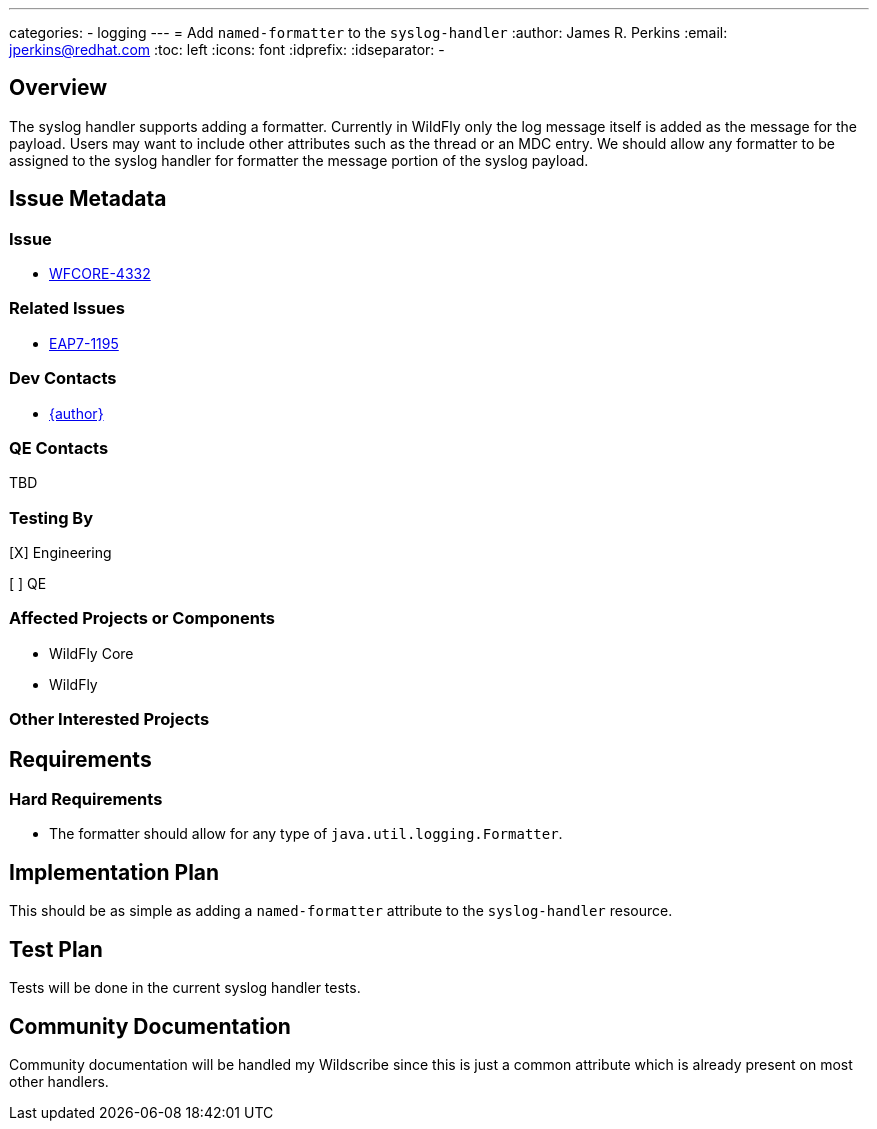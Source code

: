 ---
categories:
  - logging
---
= Add `named-formatter` to the `syslog-handler`
:author:            James R. Perkins
:email:             jperkins@redhat.com
:toc:               left
:icons:             font
:idprefix:
:idseparator:       -

== Overview

The syslog handler supports adding a formatter. Currently in WildFly only the log message itself is added as the
message for the payload. Users may want to include other attributes such as the thread or an MDC entry. We should allow
any formatter to be assigned to the syslog handler for formatter the message portion of the syslog payload.

== Issue Metadata

=== Issue

* https://issues.redhat.com/browse/WFCORE-4332[WFCORE-4332]

=== Related Issues

* https://issues.redhat.com/browse/EAP7-1195[EAP7-1195]

=== Dev Contacts

* mailto:{email}[{author}]

=== QE Contacts

TBD

=== Testing By
[X] Engineering

[ ] QE

=== Affected Projects or Components

* WildFly Core
* WildFly

=== Other Interested Projects

== Requirements

=== Hard Requirements

* The formatter should allow for any type of `java.util.logging.Formatter`.

== Implementation Plan

This should be as simple as adding a `named-formatter` attribute to the `syslog-handler` resource.

== Test Plan

Tests will be done in the current syslog handler tests.

== Community Documentation

Community documentation will be handled my Wildscribe since this is just a common attribute which is already present on
most other handlers.
